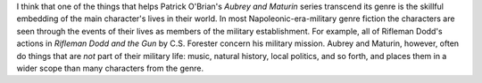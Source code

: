 .. title: Aubrey and Maturin
.. slug: 2003-04-16
.. date: 2003-04-16 00:00:00 UTC-05:00
.. tags: old blog,aubrey and maturin,c.s. forester,patrick o'brian
.. category: oldblog
.. link: 
.. description: 
.. type: text


.. role:: series(title-reference)

I think that one of the things that helps Patrick O'Brian's
:series:`Aubrey and Maturin` series transcend its genre is the
skillful embedding of the main character's lives in their world.  In
most Napoleonic-era-military genre fiction the characters are seen
through the events of their lives as members of the military
establishment.  For example, all of Rifleman Dodd's actions in
`Rifleman Dodd and the Gun` by C.S.  Forester concern his military
mission.  Aubrey and Maturin, however, often do things that are *not*
part of their military life: music, natural history, local politics,
and so forth, and places them in a wider scope than many characters
from the genre.
